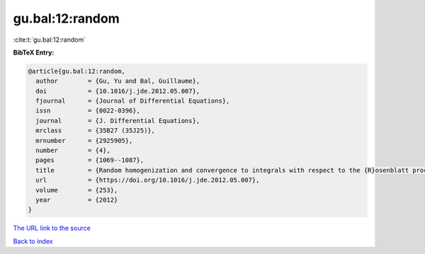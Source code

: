 gu.bal:12:random
================

:cite:t:`gu.bal:12:random`

**BibTeX Entry:**

.. code-block:: bibtex

   @article{gu.bal:12:random,
     author        = {Gu, Yu and Bal, Guillaume},
     doi           = {10.1016/j.jde.2012.05.007},
     fjournal      = {Journal of Differential Equations},
     issn          = {0022-0396},
     journal       = {J. Differential Equations},
     mrclass       = {35B27 (35J25)},
     mrnumber      = {2925905},
     number        = {4},
     pages         = {1069--1087},
     title         = {Random homogenization and convergence to integrals with respect to the {R}osenblatt process},
     url           = {https://doi.org/10.1016/j.jde.2012.05.007},
     volume        = {253},
     year          = {2012}
   }
`The URL link to the source <https://doi.org/10.1016/j.jde.2012.05.007>`_


`Back to index <../By-Cite-Keys.html>`_
